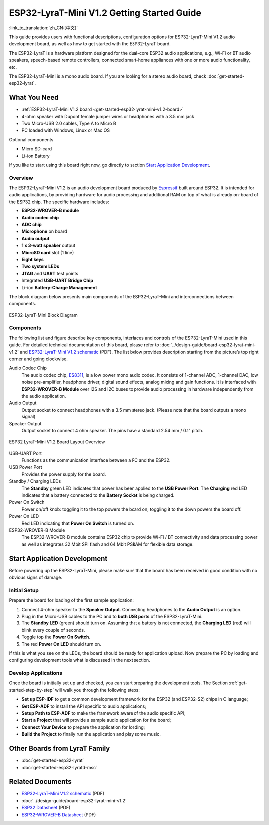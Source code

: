 ESP32-LyraT-Mini V1.2 Getting Started Guide
===========================================

:link_to_translation:`zh_CN:[中文]`

This guide provides users with functional descriptions, configuration options for ESP32-LyraT-Mini V1.2 audio development board, as well as how to get started with the ESP32-LyraT board.

The ESP32-LyraT is a hardware platform designed for the dual-core ESP32 audio applications, e.g., Wi-Fi or BT audio speakers, speech-based remote controllers, connected smart-home appliances with one or more audio functionality, etc. 

The ESP32-LyraT-Mini is a mono audio board. If you are looking for a stereo audio board, check :doc:`get-started-esp32-lyrat`.


What You Need
-------------

* :ref:`ESP32-LyraT-Mini V1.2 board <get-started-esp32-lyrat-mini-v1.2-board>`
* 4-ohm speaker with Dupont female jumper wires or headphones with a 3.5 mm jack
* Two Micro-USB 2.0 cables, Type A to Micro B
* PC loaded with Windows, Linux or Mac OS

Optional components

* Micro SD-card
* Li-ion Battery

If you like to start using this board right now, go directly to section `Start Application Development`_.


Overview
^^^^^^^^

The ESP32-LyraT-Mini V1.2 is an audio development board produced by `Espressif <https://espressif.com>`_ built around ESP32. It is intended for audio applications, by providing hardware for audio processing and additional RAM on top of what is already on-board of the ESP32 chip. The specific hardware includes:

* **ESP32-WROVER-B module**
* **Audio codec chip**
* **ADC chip**
* **Microphone** on board
* **Audio output**
* **1 x 3-watt speaker** output
* **MicroSD card** slot (1 line)
* **Eight keys**
* **Two system LEDs**
* **JTAG** and **UART** test points
* Integrated **USB-UART Bridge Chip**
* Li-ion **Battery-Charge Management**

The block diagram below presents main components of the ESP32-LyraT-Mini and interconnections between components.

.. figure:: ../../_static/esp32-lyrat-mini-v1.2-block-diagram.png
    :alt: ESP32-LyraT-Mini block diagram
    :figclass: align-center

    ESP32-LyraT-Mini Block Diagram


Components
^^^^^^^^^^

The following list and figure describe key components, interfaces and controls of the ESP32-LyraT-Mini used in this guide. For detailed technical documentation of this board, please refer to :doc:`../design-guide/board-esp32-lyrat-mini-v1.2` and `ESP32-LyraT-Mini V1.2 schematic`_ (PDF). The list below provides description starting from the picture’s top right corner and going clockwise.


Audio Codec Chip
	The audio codec chip, `ES8311 <http://www.everest-semi.com/pdf/ES8311%20PB.pdf>`_, is a low power mono audio codec. It consists of 1-channel ADC, 1-channel DAC, low noise pre-amplifier, headphone driver, digital sound effects, analog mixing and gain functions. It is interfaced with **ESP32-WROVER-B Module** over I2S and I2C buses to provide audio processing in hardware independently from the audio application.
Audio Output
	Output socket to connect headphones with a 3.5 mm stereo jack. (Please note that the board outputs a mono signal)
Speaker Output
	Output socket to connect 4 ohm speaker. The pins have a standard 2.54 mm / 0.1" pitch.

.. _get-started-esp32-lyrat-mini-v1.2-board:

.. figure:: ../../_static/esp32-lyrat-mini-v1.2-layout-overview.png
    :scale: 70%
    :alt: ESP32 LyraT-Mini V1.2 Board Layout Overview
    :figclass: align-center

    ESP32 LyraT-Mini V1.2 Board Layout Overview

USB-UART Port
	Functions as the communication interface between a PC and the ESP32.
USB Power Port
	Provides the power supply for the board.
Standby / Charging LEDs
	The **Standby** green LED indicates that power has been applied to the **USB Power Port**. The **Charging** red LED indicates that a battery connected to the **Battery Socket** is being charged.
Power On Switch
	Power on/off knob: toggling it to the top powers the board on; toggling it to the down powers the board off.
Power On LED
	Red LED indicating that **Power On Switch** is turned on.
ESP32-WROVER-B Module
    The ESP32-WROVER-B module contains ESP32 chip to provide Wi-Fi / BT connectivity and data processing power as well as integrates 32 Mbit SPI flash and 64 Mbit PSRAM for flexible data storage.


Start Application Development
-----------------------------

Before powering up the ESP32-LyraT-Mini, please make sure that the board has been received in good condition with no obvious signs of damage.


Initial Setup
^^^^^^^^^^^^^

Prepare the board for loading of the first sample application:

1. Connect 4-ohm speaker to the **Speaker Output**. Connecting headphones to the **Audio Output** is an option.
2. Plug in the Micro-USB cables to the PC and to **both USB ports** of the ESP32-LyraT-Mini.
3. The **Standby LED** (green) should turn on. Assuming that a battery is not connected, the **Charging LED** (red) will blink every couple of seconds.
4. Toggle top the **Power On Switch**.
5. The red **Power On LED** should turn on.

If this is what you see on the LEDs, the board should be ready for application upload. Now prepare the PC by loading and configuring development tools what is discussed in the next section.


Develop Applications
^^^^^^^^^^^^^^^^^^^^

Once the board is initially set up and checked, you can start preparing the development tools. The Section :ref:`get-started-step-by-step` will walk you through the following steps:

* **Set up ESP-IDF** to get a common development framework for the ESP32 (and ESP32-S2) chips in C language;
* **Get ESP-ADF**  to install the API specific to audio applications;
* **Setup Path to ESP-ADF** to make the framework aware of the audio specific API;
* **Start a Project** that will provide a sample audio application for the board;
* **Connect Your Device** to prepare the application for loading;
*  **Build the Project** to finally run the application and play some music.


Other Boards from LyraT Family
------------------------------

* :doc:`get-started-esp32-lyrat`
* :doc:`get-started-esp32-lyratd-msc`

Related Documents
-----------------

* `ESP32-LyraT-Mini V1.2 schematic`_ (PDF)
* :doc:`../design-guide/board-esp32-lyrat-mini-v1.2`
* `ESP32 Datasheet <https://www.espressif.com/sites/default/files/documentation/esp32_datasheet_en.pdf>`_ (PDF)
* `ESP32-WROVER-B Datasheet <https://espressif.com/sites/default/files/documentation/esp32-wrover-b_datasheet_en.pdf>`_ (PDF)


.. _ESP32-LyraT-Mini V1.2 schematic: https://dl.espressif.com/dl/schematics/SCH_ESP32-LYRAT-MINI_V1.2_20190605.pdf
